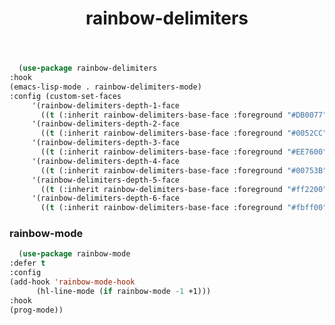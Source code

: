 #+TITLE: rainbow-delimiters
    #+begin_src emacs-lisp
      (use-package rainbow-delimiters
	:hook
	(emacs-lisp-mode . rainbow-delimiters-mode)
	:config (custom-set-faces
		 '(rainbow-delimiters-depth-1-face
		   ((t (:inherit rainbow-delimiters-base-face :foreground "#DB0077"))))
		 '(rainbow-delimiters-depth-2-face
		   ((t (:inherit rainbow-delimiters-base-face :foreground "#0052CC"))))
		 '(rainbow-delimiters-depth-3-face
		   ((t (:inherit rainbow-delimiters-base-face :foreground "#EE7600"))))
		 '(rainbow-delimiters-depth-4-face
		   ((t (:inherit rainbow-delimiters-base-face :foreground "#00753B"))))
		 '(rainbow-delimiters-depth-5-face
		   ((t (:inherit rainbow-delimiters-base-face :foreground "#ff2200"))))
		 '(rainbow-delimiters-depth-6-face
		   ((t (:inherit rainbow-delimiters-base-face :foreground "#fbff00"))))))
 #+end_src
*** rainbow-mode
    #+begin_src emacs-lisp
      (use-package rainbow-mode
	:defer t
	:config
	(add-hook 'rainbow-mode-hook
		  (hl-line-mode (if rainbow-mode -1 +1)))
	:hook
	(prog-mode))
    #+end_src
